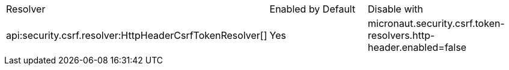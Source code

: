 |===
|Resolver | Enabled by Default | Disable with
|api:security.csrf.resolver:HttpHeaderCsrfTokenResolver[]
| Yes
| micronaut.security.csrf.token-resolvers.http-header.enabled=false
|===
